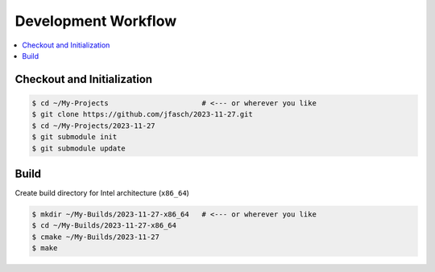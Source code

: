 Development Workflow
====================

.. contents::
   :local:

Checkout and Initialization
---------------------------

.. code-block:: console

   $ cd ~/My-Projects                      # <--- or wherever you like
   $ git clone https://github.com/jfasch/2023-11-27.git
   $ cd ~/My-Projects/2023-11-27
   $ git submodule init
   $ git submodule update

Build
-----

Create build directory for Intel architecture (``x86_64``)

.. code-block:: console

   $ mkdir ~/My-Builds/2023-11-27-x86_64   # <--- or wherever you like
   $ cd ~/My-Builds/2023-11-27-x86_64
   $ cmake ~/My-Builds/2023-11-27
   $ make
